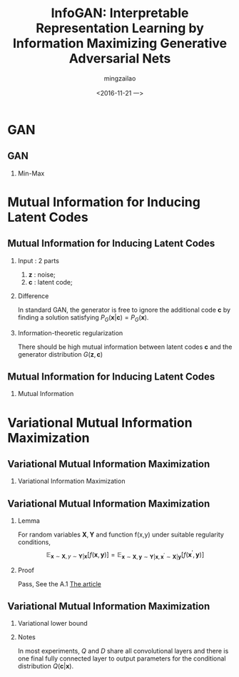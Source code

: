 
#+TITLE:     InfoGAN: Interpretable Representation Learning by Information Maximizing Generative Adversarial Nets
#+AUTHOR:    mingzailao
#+EMAIL:     mingzailao@126.com
#+DATE:      <2016-11-21 一>
#+KEYWORDS:  Deep Learning
#+LANGUAGE:  en

#+STARTUP: beamer
#+STARTUP: oddeven
#+LaTeX_CLASS: beamer
#+LaTeX_CLASS_OPTIONS: [bigger]
#+LATEX_HEADER: \usepackage{xeCJK}
#+LATEX_HEADER: \setCJKmainfont[BoldFont=STZhongsong, ItalicFont=STKaiti]{STSong}
#+LATEX_HEADER: \setCJKsansfont[BoldFont=STHeiti]{STXihei}
#+LATEX_HEADER: \setCJKmonofont{STFangsong}

#+BEAMER_THEME: Madrid
#+OPTIONS:   H:2 toc:t
#+SELECT_TAGS: export
#+EXCLUDE_TAGS: noexport
#+COLUMNS: %20ITEM %13BEAMER_env(Env) %6BEAMER_envargs(Args) %4BEAMER_col(Col) %7BEAMER_extra(Extra)

* GAN
** GAN
*** Min-Max 
\begin{equation}
\label{eq:1}
\min_G\max_D \mathbb{\mathbf{x}\sim P_{data}(\mathbf{x})}[\log D(\mathbf{x})]+\mathbb{E}_{\mathbf{z}\sim P_z(\mathbf{z})}[\log (1-D(z))]
\end{equation}

* Mutual Information for Inducing Latent Codes
** Mutual Information for Inducing Latent Codes
*** Input : 2 parts
1. $\mathbf{z}$ : noise;
2. $\mathbf{c}$ : latent code;
*** Difference
In standard GAN, the generator is free to ignore the additional code $\mathbf{c}$ by  finding a solution satisfying $P_G(\mathbf{x}|\mathbf{c})=P_{G}(\mathbf{x})$.
*** Information-theoretic regularization 
There should be high mutual information between latent codes $\mathbf{c}$ and the generator distribution $G(\mathbf{z},\mathbf{c})$
** Mutual Information for Inducing Latent Codes
*** Mutual Information
\begin{equation}
\label{eq:2}
I(\mathbf{X};\mathbf{Y})=H(\mathbf{X})-H(\mathbf{X}|\mathbf{Y})=H(\mathbf{Y})-H(\mathbf{Y}|\mathbf{X})
\end{equation}
* Variational Mutual Information Maximization
** Variational Mutual Information Maximization
*** Variational Information Maximization
\begin{eqnarray}
\label{eq:4}
I(\mathbf{c},G(\mathbf{z},\mathbf{c})) & = & H(\mathbf{c})-H(\mathbf{c}|G(\mathbf{z},\mathbf{c}))\nonumber\\
&=&\mathbb{E}_{\mathbf{x}\sim G(\mathbf{z},\mathbf{c})}[\mathbb{E}_{\mathbf{c}^{'}\sim p(\mathbf{c}|\mathbf{x})}[\log p(\mathbf{c}^{'}|\mathbf{x})]]+H(\mathbf{c})\nonumber\\
&=&\mathbb{E}_{\mathbf{x}\sim G(\mathbf{z},\mathbf{c})}[D_{KL}(P(\cdot|\mathbf{x})||Q(\cdot|\mathbf{x}))]+\nonumber\\
&&\mathbb{E}[\log Q(\mathbf{c}^{'}|\mathbf{x})]+H(\mathbf{c})\nonumber\\
&\ge& \mathbb{E}_{\mathbf{x}\sim G(\mathbf{z},\mathbf{c})}[\mathbb{E}_{\mathbf{c}^{'}\sim p(\mathbf{c}|\mathbf{x})}[\log Q(\mathbf{c}^{'}|\mathbf{x})]]+H(\mathbf{c})\nonumber
\end{eqnarray}
** Variational Mutual Information Maximization
*** Lemma
For random variables $\mathbf{X},\mathbf{Y}$ and function f(x,y) under suitable regularity conditions, 
$$\mathbb{E}_{\mathbf{x}\sim \mathbf{X},y\sim \mathbf{Y}|\mathbf{x}}[f(\mathbf{x},\mathbf{y})]=\mathbb{E}_{\mathbf{x}\sim \mathbf{X},\mathbf{y}\sim \mathbf{Y}|\mathbf{x},\mathbf{x}^{'}\sim \mathbf{X}|\mathbf{y}}[f(\mathbf{x}^{'},\mathbf{y})]$$
*** Proof
Pass, See the A.1 [[file:~/PAPERS/Library.papers3/Articles/2016/Chen/arXiv1606.03657%20%5Bcs%20stat%5D%202016%20Chen.pdf][The article]]
** Variational Mutual Information Maximization
*** Variational lower bound
\begin{equation}
\label{eq:5}
L_I(G,Q)=\mathbb{E}_{\mathbf{c}\sim P(\mathbf{c}),\mathbf{x}\sim G(\mathbf{z},\mathbf{c})}[\log Q(\mathbf{c}|\mathbf{x})]
\end{equation}
\begin{equation}
\label{eq:3}
\min_{G,Q}\max_D V_{infoGAN}(D,G,Q)=V(D,G)-\lambda L_I(G,Q)
\end{equation}
*** Notes
In most experiments, $Q$ and $D$ share all convolutional layers and there is one 
final fully connected layer to output parameters for the conditional distribution 
$Q(\mathbf{c}|\mathbf{x})$.
